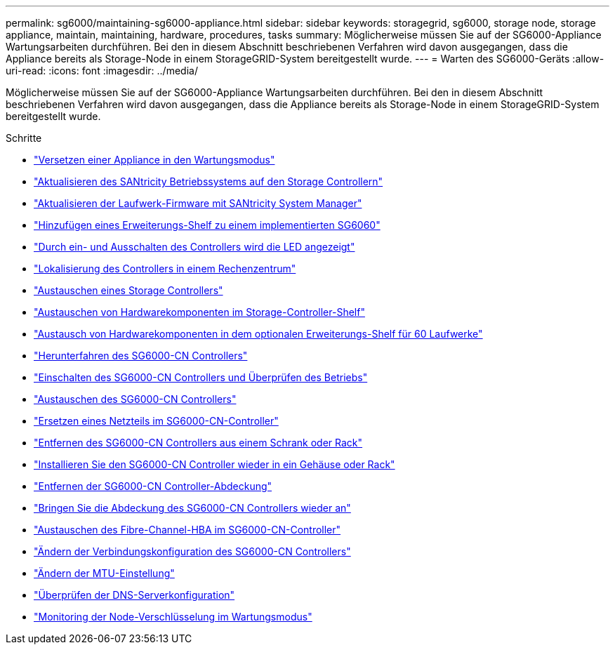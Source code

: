 ---
permalink: sg6000/maintaining-sg6000-appliance.html 
sidebar: sidebar 
keywords: storagegrid, sg6000, storage node, storage appliance, maintain, maintaining, hardware, procedures, tasks 
summary: Möglicherweise müssen Sie auf der SG6000-Appliance Wartungsarbeiten durchführen. Bei den in diesem Abschnitt beschriebenen Verfahren wird davon ausgegangen, dass die Appliance bereits als Storage-Node in einem StorageGRID-System bereitgestellt wurde. 
---
= Warten des SG6000-Geräts
:allow-uri-read: 
:icons: font
:imagesdir: ../media/


[role="lead"]
Möglicherweise müssen Sie auf der SG6000-Appliance Wartungsarbeiten durchführen. Bei den in diesem Abschnitt beschriebenen Verfahren wird davon ausgegangen, dass die Appliance bereits als Storage-Node in einem StorageGRID-System bereitgestellt wurde.

.Schritte
* link:placing-appliance-into-maintenance-mode.html["Versetzen einer Appliance in den Wartungsmodus"]
* link:upgrading-santricity-os-on-storage-controllers.html["Aktualisieren des SANtricity Betriebssystems auf den Storage Controllern"]
* link:upgrading-drive-firmware-using-santricity-system-manager.html["Aktualisieren der Laufwerk-Firmware mit SANtricity System Manager"]
* link:adding-expansion-shelf-to-deployed-sg6060.html["Hinzufügen eines Erweiterungs-Shelf zu einem implementierten SG6060"]
* link:turning-controller-identify-led-on-and-off.html["Durch ein- und Ausschalten des Controllers wird die LED angezeigt"]
* link:locating-controller-in-data-center.html["Lokalisierung des Controllers in einem Rechenzentrum"]
* link:replacing-storage-controller-sg6000.html["Austauschen eines Storage Controllers"]
* link:replacing-hardware-components-in-storage-controller-shelf.html["Austauschen von Hardwarekomponenten im Storage-Controller-Shelf"]
* link:replacing-hardware-components-in-optional-60-drive-expansion-shelf.html["Austausch von Hardwarekomponenten in dem optionalen Erweiterungs-Shelf für 60 Laufwerke"]
* link:shutting-down-sg6000-cn-controller.html["Herunterfahren des SG6000-CN Controllers"]
* link:powering-on-sg6000-cn-controller-and-verifying-operation.html["Einschalten des SG6000-CN Controllers und Überprüfen des Betriebs"]
* link:replacing-sg6000-cn-controller.html["Austauschen des SG6000-CN Controllers"]
* link:replacing-power-supply-in-sg6000-cn-controller.html["Ersetzen eines Netzteils im SG6000-CN-Controller"]
* link:removing-sg6000-cn-controller-from-cabinet-or-rack.html["Entfernen des SG6000-CN Controllers aus einem Schrank oder Rack"]
* link:reinstalling-sg6000-cn-controller-into-cabinet-or-rack.html["Installieren Sie den SG6000-CN Controller wieder in ein Gehäuse oder Rack"]
* link:removing-sg6000-cn-controller-cover.html["Entfernen der SG6000-CN Controller-Abdeckung"]
* link:reinstalling-sg6000-cn-controller-cover.html["Bringen Sie die Abdeckung des SG6000-CN Controllers wieder an"]
* link:replacing-fibre-channel-hba-in-sg6000-cn-controller.html["Austauschen des Fibre-Channel-HBA im SG6000-CN-Controller"]
* link:changing-link-configuration-of-sg6000-cn-controller.html["Ändern der Verbindungskonfiguration des SG6000-CN Controllers"]
* link:changing-mtu-setting.html["Ändern der MTU-Einstellung"]
* link:checking-dns-server-configuration.html["Überprüfen der DNS-Serverkonfiguration"]
* link:monitoring-node-encryption-in-maintenance-mode.html["Monitoring der Node-Verschlüsselung im Wartungsmodus"]


